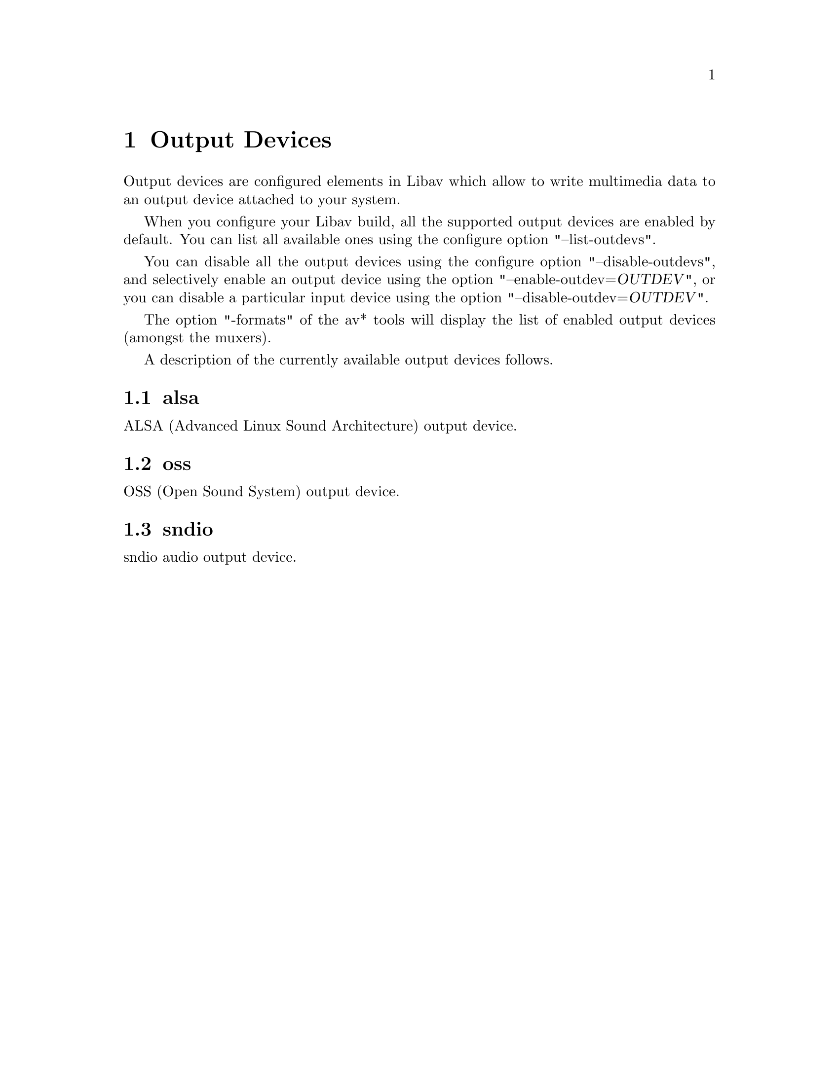 @chapter Output Devices
@c man begin OUTPUT DEVICES

Output devices are configured elements in Libav which allow to write
multimedia data to an output device attached to your system.

When you configure your Libav build, all the supported output devices
are enabled by default. You can list all available ones using the
configure option "--list-outdevs".

You can disable all the output devices using the configure option
"--disable-outdevs", and selectively enable an output device using the
option "--enable-outdev=@var{OUTDEV}", or you can disable a particular
input device using the option "--disable-outdev=@var{OUTDEV}".

The option "-formats" of the av* tools will display the list of
enabled output devices (amongst the muxers).

A description of the currently available output devices follows.

@section alsa

ALSA (Advanced Linux Sound Architecture) output device.

@section oss

OSS (Open Sound System) output device.

@section sndio

sndio audio output device.

@c man end OUTPUT DEVICES

